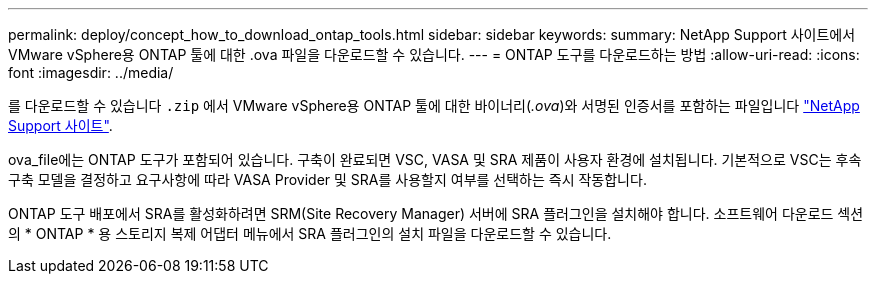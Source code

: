 ---
permalink: deploy/concept_how_to_download_ontap_tools.html 
sidebar: sidebar 
keywords:  
summary: NetApp Support 사이트에서 VMware vSphere용 ONTAP 툴에 대한 .ova 파일을 다운로드할 수 있습니다. 
---
= ONTAP 도구를 다운로드하는 방법
:allow-uri-read: 
:icons: font
:imagesdir: ../media/


[role="lead"]
를 다운로드할 수 있습니다 `.zip` 에서 VMware vSphere용 ONTAP 툴에 대한 바이너리(_.ova_)와 서명된 인증서를 포함하는 파일입니다 https://mysupport.netapp.com/site/products/all/details/otv/downloads-tab["NetApp Support 사이트"^].

ova_file에는 ONTAP 도구가 포함되어 있습니다. 구축이 완료되면 VSC, VASA 및 SRA 제품이 사용자 환경에 설치됩니다. 기본적으로 VSC는 후속 구축 모델을 결정하고 요구사항에 따라 VASA Provider 및 SRA를 사용할지 여부를 선택하는 즉시 작동합니다.

ONTAP 도구 배포에서 SRA를 활성화하려면 SRM(Site Recovery Manager) 서버에 SRA 플러그인을 설치해야 합니다. 소프트웨어 다운로드 섹션의 * ONTAP * 용 스토리지 복제 어댑터 메뉴에서 SRA 플러그인의 설치 파일을 다운로드할 수 있습니다.
